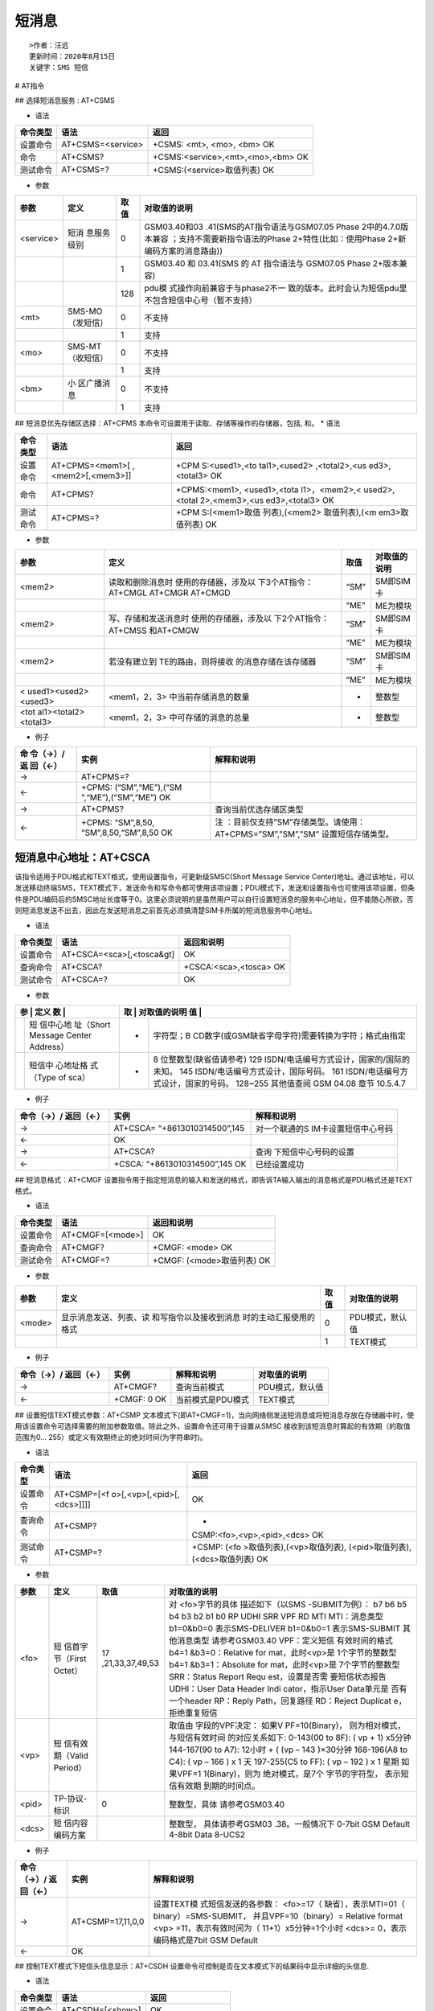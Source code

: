 短消息
======

::

   >作者：汪远
   更新时间：2020年8月15日
   关键字：SMS 短信

# AT指令

## 选择短消息服务 : AT+CSMS

-  语法

======== ================= =================================
命令类型 语法              返回
======== ================= =================================
设置命令 AT+CSMS=<service> +CSMS: <mt>, <mo>, <bm> OK
命令     AT+CSMS?          +CSMS:<service>,<mt>,<mo>,<bm> OK
测试命令 AT+CSMS=?         +CSMS:(<service>取值列表) OK
======== ================= =================================

-  参数

+------------+------------+------------+-------------------------------+
| 参数       | 定义       | 取值       | 对取值的说明                  |
+============+============+============+===============================+
| <service>  | 短消       | 0          | GSM03.40和03                  |
|            | 息服务级别 |            | .41(SMS的AT指令语法与GSM07.05 |
|            |            |            | Phase                         |
|            |            |            | 2中的4.7.0版本兼容            |
|            |            |            | ；支持不需要新指令语法的Phase |
|            |            |            | 2+特性(比如：使用Phase        |
|            |            |            | 2+新编码方案的消息路由))      |
+------------+------------+------------+-------------------------------+
|            |            | 1          | GSM03.40 和 03.41(SMS 的 AT   |
|            |            |            | 指令语法与 GSM07.05 Phase     |
|            |            |            | 2+版本兼容)                   |
+------------+------------+------------+-------------------------------+
|            |            | 128        | pdu模                         |
|            |            |            | 式操作向前兼容于与phase2不一  |
|            |            |            | 致的版本。此时会认为短信pdu里 |
|            |            |            | 不包含短信中心号（暂不支持）  |
+------------+------------+------------+-------------------------------+
| <mt>       | SMS-MO     | 0          | 不支持                        |
|            | （发短信） |            |                               |
+------------+------------+------------+-------------------------------+
|            |            | 1          | 支持                          |
+------------+------------+------------+-------------------------------+
| <mo>       | SMS-MT     | 0          | 不支持                        |
|            | （收短信） |            |                               |
+------------+------------+------------+-------------------------------+
|            |            | 1          | 支持                          |
+------------+------------+------------+-------------------------------+
| <bm>       | 小         | 0          | 不支持                        |
|            | 区广播消息 |            |                               |
+------------+------------+------------+-------------------------------+
|            |            | 1          | 支持                          |
+------------+------------+------------+-------------------------------+

## 短消息优先存储区选择：AT+CPMS
本命令可设置用于读取、存储等操作的存储器，包括, 和。 \* 语法

+-----------------------------------+-------------------+---------------+
| 命令类型                          | 语法              | 返回          |
+===================================+===================+===============+
| 设置命令                          | AT+CPMS=<mem1>[   | +CPM          |
|                                   | ,<mem2>[,<mem3>]] | S:<used1>,<to |
|                                   |                   | tal1>,<used2> |
|                                   |                   | ,<total2>,<us |
|                                   |                   | ed3>,<total3> |
|                                   |                   | OK            |
+-----------------------------------+-------------------+---------------+
| 命令                              | AT+CPMS?          | +CPMS:<mem1>, |
|                                   |                   | <used1>,<tota |
|                                   |                   | l1>，<mem2>,< |
|                                   |                   | used2>,<total |
|                                   |                   | 2>,<mem3>,<us |
|                                   |                   | ed3>,<total3> |
|                                   |                   | OK            |
+-----------------------------------+-------------------+---------------+
| 测试命令                          | AT+CPMS=?         | +CPM          |
|                                   |                   | S:(<mem1>取值 |
|                                   |                   | 列表),(<mem2> |
|                                   |                   | 取值列表),(<m |
|                                   |                   | em3>取值列表) |
|                                   |                   | OK            |
+-----------------------------------+-------------------+---------------+

-  参数

+----------------------+----------------------+------+--------------+
| 参数                 | 定义                 | 取值 | 对取值的说明 |
+======================+======================+======+==============+
| <mem2>               | 读取和删除消息时     | “SM” | SM即SIM 卡   |
|                      | 使用的存储器，涉及以 |      |              |
|                      | 下3个AT指令：AT+CMGL |      |              |
|                      | AT+CMGR AT+CMGD      |      |              |
+----------------------+----------------------+------+--------------+
|                      |                      | “ME” | ME为模块     |
+----------------------+----------------------+------+--------------+
| <mem2>               | 写、存储和发送消息时 | “SM” | SM即SIM 卡   |
|                      | 使用的存储器，涉及以 |      |              |
|                      | 下2个AT指令：AT+CMSS |      |              |
|                      | 和AT+CMGW            |      |              |
+----------------------+----------------------+------+--------------+
|                      |                      | “ME” | ME为模块     |
+----------------------+----------------------+------+--------------+
| <mem2>               | 若没有建立到         | “SM” | SM即SIM 卡   |
|                      | TE的路由，则将接收   |      |              |
|                      | 的消息存储在该存储器 |      |              |
+----------------------+----------------------+------+--------------+
|                      |                      | “ME” | ME为模块     |
+----------------------+----------------------+------+--------------+
| <                    | <mem1，2，3>         | -    | 整数型       |
| used1><used2><used3> | 中当前存储消息的数量 |      |              |
+----------------------+----------------------+------+--------------+
| <tot                 | <mem1，2，3>         | -    | 整数型       |
| al1><total2><total3> | 中可存储的消息的总量 |      |              |
+----------------------+----------------------+------+--------------+

-  例子

+----------+---------------------+-------------------------------------+
| 命       | 实例                | 解释和说明                          |
| 令（→）/ |                     |                                     |
| 返       |                     |                                     |
| 回（←）  |                     |                                     |
+==========+=====================+=====================================+
| →        | AT+CPMS=?           |                                     |
+----------+---------------------+-------------------------------------+
| ←        | +CPMS:              |                                     |
|          | (“SM”,“ME”),(“SM    |                                     |
|          | ”,“ME”),(“SM”,“ME”) |                                     |
|          | OK                  |                                     |
+----------+---------------------+-------------------------------------+
| →        | AT+CPMS?            | 查询当前优选存储区类型              |
+----------+---------------------+-------------------------------------+
| ←        | +CPMS:              | 注                                  |
|          | “SM”,8,50,          | ：目前仅支持”SM”存储类型。请使用：  |
|          | “SM”,8,50,“SM”,8,50 | AT+CPMS=”SM”,”SM”,”SM”              |
|          | OK                  | 设置短信存储类型。                  |
+----------+---------------------+-------------------------------------+

短消息中心地址：AT+CSCA
-----------------------

该指令适用于PDU格式和TEXT格式，使用设置指令，可更新级SMSC(Short Message
Service
Center)地址。通过该地址，可以发送移动终端SMS，TEXT模式下，发送命令和写命令都可使用该项设置；PDU模式下，发送和设置指令也可使用该项设置，但条件是PDU编码后的SMSC地址长度等于0。这里必须说明的是虽然用户可以自行设置短消息的服务中心地址，但不能随心所欲，否则短消息发送不出去，因此在发送短消息之前首先必须搞清楚SIM卡所属的短消息服务中心地址。

-  语法

======== ========================= ======================
命令类型 语法                      返回和说明
======== ========================= ======================
设置命令 AT+CSCA=<sca>[,<tosca&gt] OK
查询命令 AT+CSCA?                  +CSCA:<sca>,<tosca> OK
测试命令 AT+CSCA=?                 OK
======== ========================= ======================

-  参数

+---+-----------+---+-----------------------------------------------------+
| 参 | 定义     | 取 | 对取值的说明                                       |
| 数 |          | 值 |                                                    |
+===+===========+===+=====================================================+
|   | 短        | - | 字符型；B                                           |
|   | 信中心地  |   | CD数字(或GSM缺省字母字符)需要转换为字符；格式由指定 |
|   | 址（Short |   |                                                     |
|   | Message   |   |                                                     |
|   | Center    |   |                                                     |
|   | Address） |   |                                                     |
+---+-----------+---+-----------------------------------------------------+
|   | 短信中    | - | 8 位整数型(缺省值请参考) 129                        |
|   | 心地址格  |   | ISDN/电话编号方式设计，国家的/国际的未知。 145      |
|   | 式（Type  |   | ISDN/电话编号方式设计，国际号码。 161               |
|   | of sca）  |   | ISDN/电话编号方式设计，国家的号码。 128~255         |
|   |           |   | 其他值查阅 GSM 04.08 章节 10.5.4.7                  |
+---+-----------+---+-----------------------------------------------------+

-  例子

+----------------------+----------------------+----------------------+
| 命令（→）/ 返回（←） | 实例                 | 解释和说明           |
+======================+======================+======================+
| →                    | AT+CSCA=             | 对一个联通的S        |
|                      | “+8613010314500”,145 | IM卡设置短信中心号码 |
+----------------------+----------------------+----------------------+
| ←                    | OK                   |                      |
+----------------------+----------------------+----------------------+
| →                    | AT+CSCA?             | 查询                 |
|                      |                      | 下短信中心号码的设置 |
+----------------------+----------------------+----------------------+
| ←                    | +CSCA:               | 已经设置成功         |
|                      | “+8613010314500”,145 |                      |
|                      | OK                   |                      |
+----------------------+----------------------+----------------------+

## 短消息格式：AT+CMGF
设置指令用于指定短消息的输入和发送的格式，即告诉TA输入输出的消息格式是PDU格式还是TEXT格式。

-  语法

======== ================ ==========================
命令类型 语法             返回和说明
======== ================ ==========================
设置命令 AT+CMGF=[<mode>] OK
查询命令 AT+CMGF?         +CMGF: <mode> OK
测试命令 AT+CMGF=?        +CMGF: (<mode>取值列表) OK
======== ================ ==========================

-  参数

+--------+-------------------------+------+-----------------+
| 参数   | 定义                    | 取值 | 对取值的说明    |
+========+=========================+======+=================+
| <mode> | 显示消息发送、列表、读  | 0    | PDU模式，默认值 |
|        | 和写指令以及接收到消息  |      |                 |
|        | 时的主动汇报使用的格式  |      |                 |
+--------+-------------------------+------+-----------------+
|        |                         | 1    | TEXT模式        |
+--------+-------------------------+------+-----------------+

-  例子

==================== =========== ================= ===============
命令（→）/ 返回（←） 实例        解释和说明        对取值的说明
==================== =========== ================= ===============
→                    AT+CMGF?    查询当前模式      PDU模式，默认值
←                    +CMGF: 0 OK 当前模式是PDU模式 TEXT模式
==================== =========== ================= ===============

## 设置短信TEXT模式参数：AT+CSMP
文本模式下(即AT+CMGF=1)，当向网络侧发送短消息或将短消息存放在存储器中时，使用该设置命令可选择需要的附加参数取值。除此之外，设置命令还可用于设置从SMSC
接收到该短消息时算起的有效期（的取值范围为0…
255）或定义有效期终止的绝对时间(为字符串时)。

-  语法

+----------+----------------------------+----------------------------+
| 命令类型 | 语法                       | 返回                       |
+==========+============================+============================+
| 设置命令 | AT+CSMP=[<f                | OK                         |
|          | o>[,<vp>[,<pid>[,<dcs>]]]] |                            |
+----------+----------------------------+----------------------------+
| 查询命令 | AT+CSMP?                   | +                          |
|          |                            | CSMP:<fo>,<vp>,<pid>,<dcs> |
|          |                            | OK                         |
+----------+----------------------------+----------------------------+
| 测试命令 | AT+CSMP=?                  | +CSMP:                     |
|          |                            | (<fo                       |
|          |                            | >取值列表),(<vp>取值列表), |
|          |                            | (<pid>取值列表),           |
|          |                            | (<dcs>取值列表) OK         |
+----------+----------------------------+----------------------------+

-  参数

+-----------------+-----------------+-----------------+-----------------+
| 参数            | 定义            | 取值            | 对取值的说明    |
+=================+=================+=================+=================+
| <fo>            | 短              | 17              | 对              |
|                 | 信首字节（First | ,21,33,37,49,53 | <fo>字节的具体  |
|                 | Octet）         |                 | 描述如下（以SMS |
|                 |                 |                 | -SUBMIT为例）： |
|                 |                 |                 | b7 b6 b5 b4 b3  |
|                 |                 |                 | b2 b1 b0 RP     |
|                 |                 |                 | UDHI SRR VPF RD |
|                 |                 |                 | MTI             |
|                 |                 |                 | MTI：消息类型   |
|                 |                 |                 | b1=0&b0=0       |
|                 |                 |                 | 表示SMS-DELIVER |
|                 |                 |                 | b1=0&b0=1       |
|                 |                 |                 | 表示SMS-SUBMIT  |
|                 |                 |                 | 其他消息类型    |
|                 |                 |                 | 请参考GSM03.40  |
|                 |                 |                 | VPF：定义短信   |
|                 |                 |                 | 有效时间的格式  |
|                 |                 |                 | b4=1            |
|                 |                 |                 | &b3=0：Relative |
|                 |                 |                 | for             |
|                 |                 |                 | mat，此时<vp>是 |
|                 |                 |                 | 1个字节的整数型 |
|                 |                 |                 | b4=1            |
|                 |                 |                 | &b3=1：Absolute |
|                 |                 |                 | for             |
|                 |                 |                 | mat，此时<vp>是 |
|                 |                 |                 | 7个字节的整数型 |
|                 |                 |                 | SRR：Status     |
|                 |                 |                 | Report          |
|                 |                 |                 | Requ            |
|                 |                 |                 | est，设置是否需 |
|                 |                 |                 | 要短信状态报告  |
|                 |                 |                 | UDHI：User Data |
|                 |                 |                 | Header          |
|                 |                 |                 | Indi            |
|                 |                 |                 | cator，指示User |
|                 |                 |                 | Data单元是      |
|                 |                 |                 | 否有一个header  |
|                 |                 |                 | RP：Reply       |
|                 |                 |                 | Path，回复路径  |
|                 |                 |                 | RD：Reject      |
|                 |                 |                 | Duplicat        |
|                 |                 |                 | e，拒绝重复短信 |
+-----------------+-----------------+-----------------+-----------------+
| <vp>            | 短              |                 | 取值由          |
|                 | 信有效期（Valid |                 | 字段的VPF决定： |
|                 | Period）        |                 | 如果V           |
|                 |                 |                 | PF=10(Binary)， |
|                 |                 |                 | 则为相对模式，  |
|                 |                 |                 | 与短信有效时间  |
|                 |                 |                 | 的对应关系如下: |
|                 |                 |                 | 0-143(00 to     |
|                 |                 |                 | 8F): ( vp + 1)  |
|                 |                 |                 | x5分钟          |
|                 |                 |                 | 144-167(90 to   |
|                 |                 |                 | A7): 12小时 + ( |
|                 |                 |                 | (vp – 143       |
|                 |                 |                 | )×30分钟        |
|                 |                 |                 | 168-196(A8 to   |
|                 |                 |                 | C4): ( vp – 166 |
|                 |                 |                 | ) x 1 天        |
|                 |                 |                 | 197-255(C5 to   |
|                 |                 |                 | FF): ( vp – 192 |
|                 |                 |                 | ) x 1 星期      |
|                 |                 |                 | 如果VPF=1       |
|                 |                 |                 | 1(Binary)，则为 |
|                 |                 |                 | 绝对模式，是7个 |
|                 |                 |                 | 字节的字符型，  |
|                 |                 |                 | 表示短信有效期  |
|                 |                 |                 | 到期的时间点。  |
+-----------------+-----------------+-----------------+-----------------+
| <pid>           | TP-协议-标识    | 0               | 整数型，具体    |
|                 |                 |                 | 请参考GSM03.40  |
+-----------------+-----------------+-----------------+-----------------+
| <dcs>           | 短              |                 | 整数型，        |
|                 | 信内容编码方案  |                 | 具体请参考GSM03 |
|                 |                 |                 | .38。一般情况下 |
|                 |                 |                 | 0-7bit GSM      |
|                 |                 |                 | Default 4-8bit  |
|                 |                 |                 | Data 8-UCS2     |
+-----------------+-----------------+-----------------+-----------------+

-  例子

+-----------------------+-----------------------+-----------------------+
| 命令（→）/ 返回（←）  | 实例                  | 解释和说明            |
+=======================+=======================+=======================+
| →                     | AT+CSMP=17,11,0,0     | 设置TEXT模            |
|                       |                       | 式短信发送的各参数：  |
|                       |                       | <fo>=17（             |
|                       |                       | 缺省），表示MTI=01（  |
|                       |                       | binary）=SMS-SUBMIT， |
|                       |                       | 并且VPF=10（binary）= |
|                       |                       | Relative format       |
|                       |                       | <vp>                  |
|                       |                       | =11，表示有效时间为（ |
|                       |                       | 11+1）x5分钟=1个小时  |
|                       |                       | <dcs>=                |
|                       |                       | 0，表示编码格式是7bit |
|                       |                       | GSM Default           |
+-----------------------+-----------------------+-----------------------+
| ←                     | OK                    |                       |
+-----------------------+-----------------------+-----------------------+

## 控制TEXT模式下短信头信息显示：AT+CSDH
设置命令可控制是否在文本模式下的结果码中显示详细的头信息.

-  语法

======== ================ ===============
命令类型 语法             返回
======== ================ ===============
设置命令 AT+CSDH=[<show>] OK
查询命令 AT+CSDH?         +CSDH:<show> OK
测试命令 AT+CSDH=?        +CSDH:<show> OK
======== ================ ===============

-  参数

+-----------------+-----------------+-----------------+-----------------+
| 参数            | 定义            | 取值            | 对取值的说明    |
+=================+=================+=================+=================+
| <show>          | 是否显示头信息  | 0               | 对于SMS-DELIVER |
|                 |                 |                 | 和              |
|                 |                 |                 | SMS-SUBMIT      |
|                 |                 |                 | 短信，不在+CMT, |
|                 |                 |                 | +CMGL,          |
|                 |                 |                 | +C              |
|                 |                 |                 | MGR结果码中显示 |
|                 |                 |                 | +CSCA和+CSMP指  |
|                 |                 |                 | 令设置的参数(<  |
|                 |                 |                 | sca>、<tosca>、 |
|                 |                 |                 | <fo>、<vp>      |
|                 |                 |                 | 、<pid>、<dcs>) |
|                 |                 |                 | ，也不显示<leng |
|                 |                 |                 | th>、<toda>或<t |
|                 |                 |                 | ooa>；对于+CMGR |
|                 |                 |                 | 指令结果码中的  |
|                 |                 |                 | SM              |
|                 |                 |                 | S-COMMAND，不显 |
|                 |                 |                 | 示<pid>、<mn>、 |
|                 |                 |                 | <               |
|                 |                 |                 | da>、<toda>、<l |
|                 |                 |                 | ength>、<cdata> |
+-----------------+-----------------+-----------------+-----------------+
|                 |                 | 1               | 在结果码        |
|                 |                 |                 | 中显示这些取值  |
+-----------------+-----------------+-----------------+-----------------+

-  例子

+-----------------+-----------------+-----------------+-----------------+
| 命令（→）/      | 实例            | 解释和说明      | 对取值的说明    |
| 返回（←）       |                 |                 |                 |
+=================+=================+=================+=================+
| →               | AT+CSDH?        | 查询            | 对于SMS-DELIVER |
|                 |                 | 是否显示头信息  | 和              |
|                 |                 |                 | SMS-SUBMIT      |
|                 |                 |                 | 短信，不在+CMT, |
|                 |                 |                 | +CMGL,          |
|                 |                 |                 | +C              |
|                 |                 |                 | MGR结果码中显示 |
|                 |                 |                 | +CSCA和+CSMP指  |
|                 |                 |                 | 令设置的参数(<  |
|                 |                 |                 | sca>、<tosca>、 |
|                 |                 |                 | <fo>、<vp>      |
|                 |                 |                 | 、<pid>、<dcs>) |
|                 |                 |                 | ，也不显示<leng |
|                 |                 |                 | th>、<toda>或<t |
|                 |                 |                 | ooa>；对于+CMGR |
|                 |                 |                 | 指令结果码中的  |
|                 |                 |                 | SM              |
|                 |                 |                 | S-COMMAND，不显 |
|                 |                 |                 | 示<pid>、<mn>、 |
|                 |                 |                 | <               |
|                 |                 |                 | da>、<toda>、<l |
|                 |                 |                 | ength>、<cdata> |
+-----------------+-----------------+-----------------+-----------------+
| ←               | +CSDH: 0 OK     | 查询结果为：不  | 在结果码        |
|                 |                 | 显示相关头信息  | 中显示这些取值  |
+-----------------+-----------------+-----------------+-----------------+
| →               | AT+CMGR=8       | 查              |                 |
|                 |                 | 询位置为8的短信 |                 |
|                 |                 | ，内容为“good!” |                 |
+-----------------+-----------------+-----------------+-----------------+
| ←               | +CMGR: “REC     | 查询结果不显示< |                 |
|                 | R               | tooa>,<fo>,<pid |                 |
|                 | EAD”,“+86131*** | >,<dcs>,<sca>,< |                 |
|                 | ***56”,,“12/08/ | tosca>,<length> |                 |
|                 | 08,10:43:04+32” |                 |                 |
|                 | Good! OK        |                 |                 |
+-----------------+-----------------+-----------------+-----------------+
| →               | AT              | 设              |                 |
|                 | +CNMI=2,2,0,0,0 | 置短信自动内容  |                 |
|                 |                 | 直接上报给TE，  |                 |
|                 |                 | 不缓存（将+CNM  |                 |
|                 |                 | I的第二个参数<m |                 |
|                 |                 | t>设置为2即可） |                 |
+-----------------+-----------------+-----------------+-----------------+
| ←               | OK              |                 |                 |
+-----------------+-----------------+-----------------+-----------------+
| ←（URC）        | +CMT:           | 发送一个        |                 |
|                 | “+86131***      | 内容为Report的  |                 |
|                 | ***56”,,“12/08/ | 短信给模块，上  |                 |
|                 | 08,11:09:23+32” | 报内容不显示<f  |                 |
|                 | Report          | o>、<vp>、<pid> |                 |
|                 |                 | 和<dcs>、       |                 |
|                 |                 | <sca>、<tosca>  |                 |
+-----------------+-----------------+-----------------+-----------------+
| →               | AT+CSDH=1       | 设置<show>=     |                 |
|                 |                 | 1，即显示头信息 |                 |
+-----------------+-----------------+-----------------+-----------------+
| ←               | OK              |                 |                 |
+-----------------+-----------------+-----------------+-----------------+
| →               | AT+CMGR=8       | 仍旧            |                 |
|                 |                 | 查询位置8的短信 |                 |
+-----------------+-----------------+-----------------+-----------------+
| ←               | +CMGR: “REC     | 查询结果显示<   |                 |
|                 | UNREAD”         | tooa>,<fo>,<pid |                 |
|                 | ,“+86131******5 | >,<dcs>,<sca>,< |                 |
|                 | 6”,,“12/08/08,1 | tosca>,<length> |                 |
|                 | 0:43:04+32”,145 |                 |                 |
|                 | ,17,0,0,“+86138 |                 |                 |
|                 | 00210500”,145,5 |                 |                 |
|                 | Good! OK        |                 |                 |
+-----------------+-----------------+-----------------+-----------------+
| ←（URC）        | +CMT:           | 发送一          |                 |
|                 | “+86131******5  | 个内容为weathe  |                 |
|                 | 6”,,“12/08/08,1 | r的短信给模块， |                 |
|                 | 1:05:45+32”,145 | 上报内容显示<f  |                 |
|                 | ,17,0,0,“+86138 | o>、<vp>、<pid> |                 |
|                 | 00210500”,145,7 | 和<dcs>、       |                 |
|                 | weather         | <sca>、<tosca>  |                 |
+-----------------+-----------------+-----------------+-----------------+

## 新消息指示：AT+CNMI
该指令用于PDU格式和TEXT格式，当TE处于在用状态时(如：DTR信号处于“ON”状态)，使用设置指令，可设置新消息如何从网络侧发送到TE。若
TE 处于待用状态（如：DTR信号处于“OFF”状态），消息接收流程应该按照GSM
03.38 的规定。

-  语法

+-----------------------+-----------------------+-----------------------+
| 命令类型              | 语法                  | 返回和说明            |
+=======================+=======================+=======================+
| 设置命令              | AT+                   | OK                    |
|                       | CNMI=[<mode>[,<mt>[,< |                       |
|                       | bm>[,<ds>[,<bfr>]]]]] |                       |
+-----------------------+-----------------------+-----------------------+
| 查询命令              | AT+CNMI?              | +CNMI:<mode>          |
|                       |                       | ,<mt>,<bm>,<ds>,<bfr> |
|                       |                       | OK                    |
+-----------------------+-----------------------+-----------------------+
| 测试命令              | AT+CNMI=?             | +CNMI:                |
|                       |                       | (<mode>取值列表),(    |
|                       |                       | <mt>取值列表),(<bm>取 |
|                       |                       | 值列表),(<ds>取值     |
|                       |                       | 列表),(<bfr>取值列表) |
|                       |                       | OK                    |
+-----------------------+-----------------------+-----------------------+

-  参数

+-----------------+-----------------+-----------------+-----------------+
| 参数            | 定义            | 取值            | 对取值的说明    |
+=================+=================+=================+=================+
| <mode>          | TA给T           | 0               | 缓冲TA中的非    |
|                 | E传送短信的模式 |                 | 请求结果码；若  |
|                 |                 |                 | TA结果码缓冲器  |
|                 |                 |                 | 已满，结果码指  |
|                 |                 |                 | 示可以缓冲存储  |
|                 |                 |                 | 在其他存储空间  |
|                 |                 |                 | 或者把最旧的非  |
|                 |                 |                 | 请求结果码指示  |
|                 |                 |                 | 丢弃，替换为新  |
|                 |                 |                 | 接收到的指示。  |
+-----------------+-----------------+-----------------+-----------------+
|                 |                 | 1               | 当TA-TE间的链   |
|                 |                 |                 | 路被占用(比如： |
|                 |                 |                 | 在线数据模式下  |
|                 |                 |                 | )，丢弃结果码指 |
|                 |                 |                 | 示，并拒绝新接  |
|                 |                 |                 | 收消息的非请求  |
|                 |                 |                 | 结果码。否则，  |
|                 |                 |                 | 直接转发给TE。  |
+-----------------+-----------------+-----------------+-----------------+
|                 |                 | 2               | 当TA-TE间的     |
|                 |                 |                 | 链路被占用(比如 |
|                 |                 |                 | ：在线数据模式  |
|                 |                 |                 | 下)，缓冲TA中的 |
|                 |                 |                 | 非请求结果码；  |
|                 |                 |                 | 当链路释放后，  |
|                 |                 |                 | 把所有结果码发  |
|                 |                 |                 | 送给TE。否则，  |
|                 |                 |                 | 直接转发给TE。  |
+-----------------+-----------------+-----------------+-----------------+
|                 |                 | 3               | 在TA            |
|                 |                 |                 | 处于数据        |
|                 |                 |                 | 模式的情况下，  |
|                 |                 |                 | 使用特定的TA-TE |
|                 |                 |                 | 连接技          |
|                 |                 |                 | 术将结果码和数  |
|                 |                 |                 | 据同时传给TE。  |
+-----------------+-----------------+-----------------+-----------------+
| <mt>            | 新              | 0               | 没有SMS-DELIVE  |
|                 | 短信上报的方式  |                 | R的指示发送给TE |
+-----------------+-----------------+-----------------+-----------------+
|                 |                 | 1               | 若SMS-DELIV     |
|                 |                 |                 | ER存储在ME/TA， |
|                 |                 |                 | 存储位置靠非请  |
|                 |                 |                 | 求结果码+CMTI:  |
|                 |                 |                 | <mem>,<index>   |
|                 |                 |                 | 来提示给TE。    |
+-----------------+-----------------+-----------------+-----------------+
|                 |                 | 2               | SMS-DELI        |
|                 |                 |                 | VER消息(类别2的 |
|                 |                 |                 | 消息和位于消息  |
|                 |                 |                 | 等待指示组中的  |
|                 |                 |                 | 消息(存储消息)  |
|                 |                 |                 | )直接发送到TE。 |
|                 |                 |                 | 使用如下指令的  |
|                 |                 |                 | 非请求结果码：  |
|                 |                 |                 | +CMT：[         |
|                 |                 |                 | <alpha>],<lengt |
|                 |                 |                 | h><CR><LF><pdu> |
|                 |                 |                 | (启用PDU模式)或 |
|                 |                 |                 | 者+CMT：<oa>,[  |
|                 |                 |                 | <alpha>],<scts> |
|                 |                 |                 | ,<tooa>[,       |
|                 |                 |                 | <fo>,<pid>,<dcs |
|                 |                 |                 | >,<sca>,<tosca> |
|                 |                 |                 | ,<length>]<CR>< |
|                 |                 |                 | LF><data>(启用T |
|                 |                 |                 | EXT模式。斜体部 |
|                 |                 |                 | 分是否显示由+CS |
|                 |                 |                 | DH设置命令决定) |
|                 |                 |                 | 说明            |
|                 |                 |                 | ：若AT指令接口  |
|                 |                 |                 | 作为唯一的显示  |
|                 |                 |                 | 设备，ME必须支  |
|                 |                 |                 | 持类别0消息和位 |
|                 |                 |                 | 于消息等待指示  |
|                 |                 |                 | 组中的消息的存  |
|                 |                 |                 | 储(丢弃消息)。  |
+-----------------+-----------------+-----------------+-----------------+
|                 |                 | 3               | 通过使用<       |
|                 |                 |                 | mt>=2定义的非请 |
|                 |                 |                 | 求结果码，类别3 |
|                 |                 |                 | 的SMS-DELIVER消 |
|                 |                 |                 | 息直可接发送到  |
|                 |                 |                 | TE。其他数据编  |
|                 |                 |                 | 码方案下的消息  |
|                 |                 |                 | 显示结果均遵循  |
|                 |                 |                 | <mt>=1的定义。  |
+-----------------+-----------------+-----------------+-----------------+
| <bm>            | 小区广播短      | 0               | 无 CBM          |
|                 | 消息的上报方式  |                 | 指示发送到 TE   |
+-----------------+-----------------+-----------------+-----------------+
|                 |                 | 2               | 收到的          |
|                 |                 |                 | CBM使用如下格式 |
|                 |                 |                 | 直接发送到TE：  |
|                 |                 |                 | +CBM：          |
|                 |                 |                 | <length><CR><L  |
|                 |                 |                 | F><pdu>(启用PDU |
|                 |                 |                 | 模式)或者       |
|                 |                 |                 | +CBM：          |
|                 |                 |                 | <sn>,<mid>,<dc  |
|                 |                 |                 | s>,<page>,<page |
|                 |                 |                 | s><CR><LF><data |
|                 |                 |                 | >(启用TEXT模式) |
+-----------------+-----------------+-----------------+-----------------+
| <ds>            | 短信状          | 0               | 无SMS-STATUS-RE |
|                 | 态报告上报方式  |                 | PORTS发送到TE。 |
+-----------------+-----------------+-----------------+-----------------+

\| \| \| 1 \| SMS-STATUS-REPORT消息使用如下格式直接发送到TE：
+CDS：<length><CR><LF><pdu>(启用PDU模式)或者
+CDS：<fo>,<mr>,[<ra>],[<tora>],<scts>,

.. raw:: html

   <dt>

,<st>(启用TEXT模式) 注：

.. raw:: html

   <dt>

,<st>请参考+CMGR \| \| <bfr> \| \| 0 \|
当<mode>为1～3时，这条指令所定义的TA缓存中的结果码被发送到TE(在发送之前，OK应该被接收到)
\| \| \| \| 1 \|
当<mode>为1～3时，将清除该指令中定义的TA对非请求结果码的缓冲 \|

-  例子

+-----------------------+-----------------------+-----------------------+
| 命令（→）/返回（←）   | 实例                  | 解释和说明            |
+=======================+=======================+=======================+
| →                     | AT+CNMI=?             | 查询参数范围          |
+-----------------------+-----------------------+-----------------------+
| ←                     | +CNMI:                | 1802模块查询结果      |
|                       | (0-3),(0              |                       |
|                       | -3),(0-3),(0-1),(0-1) |                       |
|                       | OK                    |                       |
+-----------------------+-----------------------+-----------------------+
| →                     | AT+CNMI=2,1           | 查询当前各参数设置    |
+-----------------------+-----------------------+-----------------------+
| ←                     | +CNMI: 2,1,0,0,0 OK   |                       |
+-----------------------+-----------------------+-----------------------+
| ←（URC）              | +CMTI: “SM”,1         | 此时收到一个短        |
|                       |                       | 信，缓存在中，只用+C  |
|                       |                       | MTI上报新短信位置索引 |
+-----------------------+-----------------------+-----------------------+
| →                     | AT+CNMI=2,2           | 设置=2，即新          |
|                       | 或AT+CNMI=2,2,0,0,0   | 短信不缓存，直接上报  |
+-----------------------+-----------------------+-----------------------+
| ←                     | OK                    |                       |
+-----------------------+-----------------------+-----------------------+
| →                     | AT+CSMS=1             | 必须把                |
|                       |                       | +CSMS的第一个参数设置 |
|                       |                       | 为1，才支持+CNMA命令  |
+-----------------------+-----------------------+-----------------------+
| ←                     | OK                    |                       |
+-----------------------+-----------------------+-----------------------+
| →                     | AT+CMGF?              | 查询当前短信模式      |
+-----------------------+-----------------------+-----------------------+
| ←                     | +CMGF: 0 OK           | 是PDU模式             |
+-----------------------+-----------------------+-----------------------+
| ←（URC）              | +CMT: ,24             | 此时收到一个PD        |
|                       | 089168310             | U短信，具体分析如下： |
|                       | 8200105F0040D91683129 | +CMT: ,24             |
|                       | 634152F60             | 24-PUD长度，短        |
|                       | 0002180804184422304F7 | 信中心号码不算在PDU内 |
|                       | 349B0D                | 08- Length of         |
|                       |                       | SCA，短信             |
|                       |                       | 中心地址长度（按字节  |
|                       |                       | 数计算，包括91在内）  |
|                       |                       | 91-                   |
|                       |                       | 短信中心地址的TON/NPI |
|                       |                       | 683108200105F0-       |
|                       |                       | 短信中心地            |
|                       |                       | 址，需要两两反转，反  |
|                       |                       | 转后是8613800210500。 |
|                       |                       | 04- First             |
|                       |                       | Octet，PDU的首字节    |
|                       |                       | 0D-源                 |
|                       |                       | 地址长度（号码长度）  |
|                       |                       | 91683129634152F6-     |
|                       |                       | 源                    |
|                       |                       | 地址。需要两两反转，  |
|                       |                       | 反转后是8613923614256 |
|                       |                       | 00-PID（Protocol      |
|                       |                       | Identifier）          |
|                       |                       | 00-DCS（Data Coding   |
|                       |                       | Scheme），0表示7BIT   |
|                       |                       | GSM DEFAULT           |
|                       |                       | 21808041844223-       |
|                       |                       | SCTS（SM Center Time  |
|                       |                       | Stamp），短           |
|                       |                       | 信中心时间戳，表示SC  |
|                       |                       | 收到短信的时间为:12年 |
|                       |                       | 8月8日14:48:24,+8GMT  |
|                       |                       | 04- 用户数据的长度    |
|                       |                       | F7349B0D- 7BIT GSM    |
|                       |                       | DEFAULT编码的will     |
+-----------------------+-----------------------+-----------------------+
| →                     | AT+CNMA               | 此时需要+CNMA确认     |
+-----------------------+-----------------------+-----------------------+
| ←                     | OK                    |                       |
+-----------------------+-----------------------+-----------------------+
| →                     | AT+CMGF=1             | 设置为TEXT模式        |
+-----------------------+-----------------------+-----------------------+
| ←                     | OK                    |                       |
+-----------------------+-----------------------+-----------------------+
| ←（URC）              | +CMT:                 | 收到一                |
|                       | “+86131*****          | 个新短信，是TEXT模式  |
|                       | *56”,,“12/08/08,11:05 |                       |
|                       | :45+32”,145           |                       |
|                       | ,17,0,0,“+86138002105 |                       |
|                       | 00”,145,7 Will-go     |                       |
+-----------------------+-----------------------+-----------------------+
| →                     | AT+CNMA               | 此时需要+CNMA确认     |
+-----------------------+-----------------------+-----------------------+
| ←                     | OK                    |                       |
+-----------------------+-----------------------+-----------------------+

| ## 新短消息确认：AT+CNMA
  使用执行命令，可确认是否正确接收新消息(SMS-DELIVER
  或SMS-STATUS-REPORT)，该新消息是由 MT 直接发送到 TE 而不缓存。
| 在同时满足2个条件的情况下，需要通过AT+CNMA给出短信确认: →通过
  AT+CSMS=1，将设为1； →通过AT+CNMI命令将设为2或者将设置为1；
| 在满足上述2个条件后，TE如果在收到短信后没有通过AT+CNMA给MT确认，CNMI的参数和会被重置为0，MT也不再给TE发短信。

-  语法

+-----------------------+-----------------------+-----------------------+
| 命令类型              | 语法                  | 返回和说明            |
+=======================+=======================+=======================+
| 执行命令              | TE                    | OK                    |
|                       | XT模式（AT+CMGF=1）： |                       |
|                       | AT+CNMA               |                       |
+-----------------------+-----------------------+-----------------------+
|                       | P                     | OK                    |
|                       | DU模式（AT+CMGF=0）： |                       |
|                       | AT+CNMA[=<n           |                       |
|                       | >[,<length>[<CR>PDUis |                       |
|                       | given<ctrl-Z/ESC>]]]  |                       |
+-----------------------+-----------------------+-----------------------+
| 测试命令              | AT+CNMA=?             | OK                    |
+-----------------------+-----------------------+-----------------------+

+-----------------+-----------------+-----------------+-----------------+
| 参数            | 定义            | 取值            | 对取值的说明    |
+=================+=================+=================+=================+
| <n>             | PDU模式下       | 0               | 该指令          |
|                 | 确认短信的方式  |                 | 与文本模式定义  |
|                 |                 |                 | 的指令执行类似  |
+-----------------+-----------------+-----------------+-----------------+
|                 |                 | 1               | 发送            |
|                 |                 |                 | RP              |
|                 |                 |                 | -ACK(或正确接收 |
|                 |                 |                 | 到的缓冲结果码) |
+-----------------+-----------------+-----------------+-----------------+
|                 |                 | 2               | 发送            |
|                 |                 |                 | RP-ERROR(若 PDU |
|                 |                 |                 | 未给定，ME/TA   |
|                 |                 |                 | 将发送 GSM      |
|                 |                 |                 | 03.40 TP-FCS    |
|                 |                 |                 | 取值设定为      |
|                 |                 |                 | “FF”的          |
|                 |                 |                 | SMS             |
|                 |                 |                 | -DELIVER-REPORT |
|                 |                 |                 | 消息(非         |
|                 |                 |                 | 请求错误原因))  |
+-----------------+-----------------+-----------------+-----------------+

## 发送短信：AT+CMGS 使用设置指令，可将
SMS(SMS-SUBMIT)从TE发送到网络侧。发送成功后，消息参考值将返回给TE。 \*
语法

+-----------------------+-----------------------+-----------------------+
| 命令类型              | 语法                  | 返回和说明            |
+=======================+=======================+=======================+
| 设置命令              | 文本模式              | 发送成功则返回：      |
|                       | （AT+CMGF=1）情况下： | +CMGS:<mr> OK         |
|                       | AT+CMGS=              | 说明：<CT             |
|                       | <da>[,<toda>]<CR>text | RL-Z>即0x1A是发送，<E |
|                       | to send<CTRL-Z/ESC>   | SC>即0x1B是终止发送。 |
+-----------------------+-----------------------+-----------------------+
|                       |                       | 发送失败则返回： +CMS |
|                       |                       | ERROR:<err>           |
+-----------------------+-----------------------+-----------------------+
|                       | PDU模式               | 发送成功，返回：      |
|                       | （AT+CMGF=0）情况下： | +CMGS:<mr> OK         |
|                       | AT                    |                       |
|                       | +CMGS=<length><CR>PDU |                       |
|                       | to send<CTRL-Z/ESC>   |                       |
+-----------------------+-----------------------+-----------------------+
|                       |                       | 发送失败则返回： +CMS |
|                       |                       | ERROR: <err>          |
+-----------------------+-----------------------+-----------------------+
| 测试命令              | AT+CMGS=?             | OK                    |
+-----------------------+-----------------------+-----------------------+

-  参数

+-----------------+-----------------+-----------------+-----------------+
| 参数            | 定义            | 取值            | 对取值的说明    |
+=================+=================+=================+=================+
| <da>            | 目的地          | -               | GSM 03.40       |
|                 | 址（Destination |                 | TP-Dest         |
|                 | Address）       |                 | ination-Address |
|                 |                 |                 | 中              |
|                 |                 |                 | “地址－取值”字  |
|                 |                 |                 | 段，字符型；将  |
|                 |                 |                 | BCD 数值(或缺省 |
|                 |                 |                 | GSM             |
|                 |                 |                 | 字母格式的字符) |
|                 |                 |                 | 转              |
|                 |                 |                 | 换为当前选择的  |
|                 |                 |                 | TE              |
|                 |                 |                 | 字符集          |
|                 |                 |                 | 中的字符(请参考 |
|                 |                 |                 | TS 07.07        |
|                 |                 |                 | 中的+CSCS       |
|                 |                 |                 | 指令)；地址类   |
|                 |                 |                 | 型由<toda>定义  |
+-----------------+-----------------+-----------------+-----------------+
| <toda>          | 目的            | -               | 整数型的 GSM    |
|                 | 地址类型（Type  |                 | 04.11           |
|                 | of <da>）       |                 | TP-Dest         |
|                 |                 |                 | ination-Address |
|                 |                 |                 | 中的 8          |
|                 |                 |                 | 位“类型－地     |
|                 |                 |                 | 址”字段(当<da>  |
|                 |                 |                 | 的首字符为+(IRA |
|                 |                 |                 | 43)时，         |
|                 |                 |                 | 缺省值为        |
|                 |                 |                 | 14              |
|                 |                 |                 | 5；否则缺省值为 |
|                 |                 |                 | 129)            |
+-----------------+-----------------+-----------------+-----------------+
| <length>        | PDU短信长度     | -               | 整              |
|                 |                 |                 | 数型。该长度不  |
|                 |                 |                 | 将短信中心号码  |
|                 |                 |                 | 的长度计算在内  |
+-----------------+-----------------+-----------------+-----------------+
| <mr>            | 消息参考（Mes   | 0~255           | 整数型的 GSM    |
|                 | sageReference） |                 | 03.40           |
|                 |                 |                 | TP-Me           |
|                 |                 |                 | ssage-Reference |
+-----------------+-----------------+-----------------+-----------------+

-  例子

+-----------------------+-----------------------+-----------------------+
| 命令（→）/ 返回（←）  | 实例                  | 解释和说明            |
+=======================+=======================+=======================+
| 发                    |                       |                       |
| 送TEXT模式英文短信：  |                       |                       |
+-----------------------+-----------------------+-----------------------+
| →                     | AT+CMGF=1             | 设置为TEXT模式        |
+-----------------------+-----------------------+-----------------------+
| ←                     | OK                    |                       |
+-----------------------+-----------------------+-----------------------+
| →                     | AT+CSMP?              | 查询当                |
|                       |                       | 前的TEXT模式短信参数  |
+-----------------------+-----------------------+-----------------------+
| ←                     | +CSMP: 17,11,0,0 OK   | 当前的<dcs>=0 （GSM） |
+-----------------------+-----------------------+-----------------------+
|                       | AT+CSCS?              |                       |
+-----------------------+-----------------------+-----------------------+
|                       | +CSCS: “IRA” OK       |                       |
+-----------------------+-----------------------+-----------------------+
| →                     | AT+CMGS=”139****6785” | 发                    |
|                       | >HI!                  | 英文短信给测试手机。< |
|                       |                       | ctrl-Z>是十六进制的1A |
|                       |                       | 注：139****678        |
|                       |                       | 5是发送目的号码，请按 |
|                       |                       | 照实际填写，不要照抄  |
+-----------------------+-----------------------+-----------------------+
| ←                     | +CMGS: 108 OK         | 发送成功，<mr>=108    |
+-----------------------+-----------------------+-----------------------+
| 发                    |                       |                       |
| 送TEXT模式中文短信：  |                       |                       |
+-----------------------+-----------------------+-----------------------+
| →                     | AT+CMGF=1             |                       |
+-----------------------+-----------------------+-----------------------+
| ←                     | OK                    |                       |
+-----------------------+-----------------------+-----------------------+
| →                     | AT+CSMP?              |                       |
+-----------------------+-----------------------+-----------------------+
| ←                     | +CSMP: 17,167,0,0 OK  |                       |
+-----------------------+-----------------------+-----------------------+
| →                     | AT+CSMP=17,167,0,8    | 修改最后一个参数=8    |
+-----------------------+-----------------------+-----------------------+
| ←                     | OK                    |                       |
+-----------------------+-----------------------+-----------------------+
| →                     | AT+CMGS=”139****6785” | 注：139****678        |
|                       | >611F8C22             | 5是发送目的号码，请按 |
|                       |                       | 照实际填写，不要照抄  |
|                       |                       | 611                   |
|                       |                       | F8C22，是16进制格式。 |
|                       |                       | 即：0x610x1F0x8C0x22  |
|                       |                       | 是十六进制的1A        |
+-----------------------+-----------------------+-----------------------+
| ←                     | +CMGS: 73 OK          | 发送成功              |
+-----------------------+-----------------------+-----------------------+
| 发                    |                       |                       |
| 送PDU格式的中文短信： |                       |                       |
+-----------------------+-----------------------+-----------------------+
| →                     | AT+CMGF=0             | 设置成PDU模式         |
+-----------------------+-----------------------+-----------------------+
| ←                     | OK                    |                       |
+-----------------------+-----------------------+-----------------------+
| →                     | AT+CMGS=19            | 19                    |
|                       | >0011100D91683161450  | -是PDU字符串的长度(短 |
|                       | 179F900080004611F8C22 | 信中心单元不包括在内) |
|                       | [CTRL+Z]              | 00-表示短信中心的长度 |
|                       |                       | 为0，即PUD字符串中将  |
|                       |                       | SCA删去，发送短信的时 |
|                       |                       | 候直接从SIM卡中取SCA  |
|                       |                       | 。该00不计入PDU长度中 |
|                       |                       | 11- PDU短信首字节 10- |
|                       |                       | TP-MR，benchmark 0D-  |
|                       |                       | 目标地址（DA）长度    |
|                       |                       | 91683161450179F9-     |
|                       |                       | 目                    |
|                       |                       | 标地址（收信方号码）  |
|                       |                       | 00-Protocol           |
|                       |                       | Identifier (PID) 08-  |
|                       |                       | Data coding scheme    |
|                       |                       | (DCS)，8表示UCS2      |
|                       |                       | 00-Valid Period (VP)  |
|                       |                       | 04- User Data的长度   |
|                       |                       | 611F8C22- User        |
|                       |                       | Data，发送的短信内容  |
|                       |                       | （本例为中文“感谢”）  |
+-----------------------+-----------------------+-----------------------+
| ←                     | +CMGS: 110 OK         | 发送成功              |
+-----------------------+-----------------------+-----------------------+

## 把消息写入存储器：AT+CMGW 使用设置指令，可将SMS(SMS-DELIVER 或
SMS-SUBMIT)从TE发送到存储器<mem2>，并返回已存储消息的存储位置参数。除非指定其他参数，否则，该消息的状态将被设置为“存储未发送”。

-  语法

+-----------------------+-----------------------+-----------------------+
| 命令（→）/ 返回（←）  | 实例                  | 解释和说明            |
+=======================+=======================+=======================+
| 命令类型              | 语法                  | 返回和说明            |
+-----------------------+-----------------------+-----------------------+
| 设置命令              | TEXT                  | 成功，返回： +CMGW:   |
|                       | 模式下（AT+CMGF=1）： | <index> OK            |
|                       | AT+CMGW               |                       |
|                       | [=<oa/da>[,<tooa/toda |                       |
|                       | >[,<<stat>]]]<CR>text |                       |
|                       | is                    |                       |
|                       | entered<ctrl-Z/ESC>   |                       |
+-----------------------+-----------------------+-----------------------+
|                       |                       | 失败则返回： +CMS     |
|                       |                       | ERROR: <err>          |
+-----------------------+-----------------------+-----------------------+
|                       | PDU                   | 成功，返回： +CMGW:   |
|                       | 模式下（AT+CMGF=0）： | <index> OK            |
|                       | AT+CMGW=              |                       |
|                       | <length>[,<stat>]<CR> |                       |
|                       | PDU is                |                       |
|                       | given<ctrl-Z/ESC>     |                       |
+-----------------------+-----------------------+-----------------------+
|                       |                       | 失败则返回： +CMS     |
|                       |                       | ERROR: <err>          |
+-----------------------+-----------------------+-----------------------+
| 测试命令              | AT+CMGW=?             | 返回： OK             |
+-----------------------+-----------------------+-----------------------+

-  参数

+-----------------+-----------------+-----------------+-----------------+
| 参数            | 定义            | 取值            | 对取值的说明    |
+=================+=================+=================+=================+
| <da>            | 目的地          | -               | GSM 03.40       |
|                 | 址（Destination |                 | TP-Dest         |
|                 | Address）       |                 | ination-Address |
|                 |                 |                 | 中              |
|                 |                 |                 | “地址－取值”字  |
|                 |                 |                 | 段，字符型；将  |
|                 |                 |                 | BCD 数值(或缺省 |
|                 |                 |                 | GSM             |
|                 |                 |                 | 字母格式的字符) |
|                 |                 |                 | 转              |
|                 |                 |                 | 换为当前选择的  |
|                 |                 |                 | TE              |
|                 |                 |                 | 字符集          |
|                 |                 |                 | 中的字符(请参考 |
|                 |                 |                 | TS 07.07        |
|                 |                 |                 | 中的+CSCS       |
|                 |                 |                 | 指令)；地址类   |
|                 |                 |                 | 型由<toda>定义  |
+-----------------+-----------------+-----------------+-----------------+
| <toda>          | 目的            | -               | 整数型的 GSM    |
|                 | 地址类型（Type  |                 | 04.11           |
|                 | of <da>）       |                 | TP-Dest         |
|                 |                 |                 | ination-Address |
|                 |                 |                 | 中的 8          |
|                 |                 |                 | 位“类型－地     |
|                 |                 |                 | 址”字段(当<da>  |
|                 |                 |                 | 的首字符为+(IRA |
|                 |                 |                 | 43)时，         |
|                 |                 |                 | 缺省值为        |
|                 |                 |                 | 14              |
|                 |                 |                 | 5；否则缺省值为 |
|                 |                 |                 | 129)            |
+-----------------+-----------------+-----------------+-----------------+
| <oa>            | 源地址（Origi   | -               | GSM 03.40       |
|                 | natingAddress） |                 | TP-Orig         |
|                 |                 |                 | inating-Address |
|                 |                 |                 | 中              |
|                 |                 |                 | “地址－取值”字  |
|                 |                 |                 | 段，字符型；将  |
|                 |                 |                 | BCD 数值(或缺省 |
|                 |                 |                 | GSM             |
|                 |                 |                 | 字母格式的字符) |
|                 |                 |                 | 转              |
|                 |                 |                 | 换为当前选择的  |
|                 |                 |                 | TE              |
|                 |                 |                 | 字符集          |
|                 |                 |                 | 中的字符(请参考 |
|                 |                 |                 | TS 07.07        |
|                 |                 |                 | 中的+CSCS       |
|                 |                 |                 | 指令)；地址类   |
|                 |                 |                 | 型由<tooa>定义  |
+-----------------+-----------------+-----------------+-----------------+
| <tooa>          | 源              | -               | 整数型的 GSM    |
|                 | 地址类型（Type  |                 | 04.11           |
|                 | of <oa>）       |                 | TP-Orig         |
|                 |                 |                 | inating-Address |
|                 |                 |                 | 中的 8          |
|                 |                 |                 | 位“类型－地     |
|                 |                 |                 | 址”字段(当<oa>  |
|                 |                 |                 | 的首字符为+(IRA |
|                 |                 |                 | 43)时，         |
|                 |                 |                 | 缺省值为        |
|                 |                 |                 | 14              |
|                 |                 |                 | 5；否则缺省值为 |
|                 |                 |                 | 129)            |
+-----------------+-----------------+-----------------+-----------------+
| <length>        | PDU短信长度     | -               | 整              |
|                 |                 |                 | 数型。该长度不  |
|                 |                 |                 | 将短信中心号码  |
|                 |                 |                 | 的长度计算在内  |
+-----------------+-----------------+-----------------+-----------------+
| <stat>          | 短信状态        | REC NREAD       | 已接收的未      |
|                 |                 |                 | 读消息(TEXT模式 |
|                 |                 |                 | 下，即+CMGF=1)  |
+-----------------+-----------------+-----------------+-----------------+
|                 |                 | REC READ        | 已接收的已      |
|                 |                 |                 | 读消息(TEXT模式 |
|                 |                 |                 | 下，即+CMGF=1)  |
+-----------------+-----------------+-----------------+-----------------+
|                 |                 | STO UNSENT      | 存储未发        |
|                 |                 |                 | 送消息(TEXT模式 |
|                 |                 |                 | 下，即+CMGF=1)  |
+-----------------+-----------------+-----------------+-----------------+
|                 |                 | STO SENT        | 存储已发        |
|                 |                 |                 | 送消息(TEXT模式 |
|                 |                 |                 | 下，即+CMGF=1)  |
+-----------------+-----------------+-----------------+-----------------+
|                 |                 | 0               | 已接收的未      |
|                 |                 |                 | 读消息(PDU模式  |
|                 |                 |                 | 下，即+CMGF=0)  |
+-----------------+-----------------+-----------------+-----------------+
|                 |                 | 1               | 已接收的已      |
|                 |                 |                 | 读消息(PDU模式  |
|                 |                 |                 | 下，即+CMGF=0)  |
+-----------------+-----------------+-----------------+-----------------+
|                 |                 | 2               | 存储未发        |
|                 |                 |                 | 送消息(PDU模式  |
|                 |                 |                 | 下，即+CMGF=0)  |
+-----------------+-----------------+-----------------+-----------------+
|                 |                 | 3               | 存储已发        |
|                 |                 |                 | 送消息(PDU模式  |
|                 |                 |                 | 下，即+CMGF=0)  |
+-----------------+-----------------+-----------------+-----------------+

-  例子

+-----------------------+-----------------------+-----------------------+
| 命令（→）/返回（←）   | 实例                  | 解释和说明            |
+=======================+=======================+=======================+
| 存储                  |                       |                       |
| 一个TEXT短信(英文)：  |                       |                       |
+-----------------------+-----------------------+-----------------------+
| →                     | AT+CMGF=1             | 设置为TEXT模式        |
+-----------------------+-----------------------+-----------------------+
| ←                     | OK                    |                       |
+-----------------------+-----------------------+-----------------------+
| →                     | AT+CSCS=”GSM”         | 或AT+CSCS=”IRA”       |
+-----------------------+-----------------------+-----------------------+
| ←                     | OK                    |                       |
+-----------------------+-----------------------+-----------------------+
| →                     | AT+CSMP=17,167,0,0    |                       |
+-----------------------+-----------------------+-----------------------+
| ←                     | OK                    |                       |
+-----------------------+-----------------------+-----------------------+
| →                     | AT+CMGW=”139****6785” |                       |
|                       | >HI!<ctrl-Z>          |                       |
+-----------------------+-----------------------+-----------------------+
| ←                     | +CMGW: 6 OK           | 返回                  |
|                       |                       | 的index=6，表示该短信 |
|                       |                       | 在存储区的位置是第6个 |
+-----------------------+-----------------------+-----------------------+
| 存储                  |                       |                       |
| 一个TEXT短信(中文)：  |                       |                       |
+-----------------------+-----------------------+-----------------------+
| →                     | AT+CMGF=1             | 设置为TEXT模式        |
+-----------------------+-----------------------+-----------------------+
| ←                     | OK                    |                       |
+-----------------------+-----------------------+-----------------------+
| →                     | AT+CSCS=”UCS2”        | 设置AT命令中          |
|                       |                       | 字符的编码格式为UCS2  |
+-----------------------+-----------------------+-----------------------+
| ←                     | OK                    |                       |
+-----------------------+-----------------------+-----------------------+
| →                     | AT+CSMP=17,167,0,8    | Dcs=8，表示短信       |
|                       |                       | 存放的格式为UCS2编码  |
+-----------------------+-----------------------+-----------------------+
| ←                     | OK                    |                       |
+-----------------------+-----------------------+-----------------------+
| →                     | AT+CMGW=”003          | D                     |
|                       | 00310030003000380036” | A=10086(UCS2编码格式) |
|                       | >611F8C22<ctrl-Z>     | 内容为                |
|                       |                       | “感谢”(UCS2编码格式)  |
+-----------------------+-----------------------+-----------------------+
| ←                     | +CMGW: 7 OK           | 该                    |
|                       |                       | 短信存在index=7的位置 |
+-----------------------+-----------------------+-----------------------+
| 存储一个PDU短信：     |                       |                       |
+-----------------------+-----------------------+-----------------------+
| →                     | AT+CMGF=0             | 设置为PDU格式         |
+-----------------------+-----------------------+-----------------------+
| ←                     | OK                    |                       |
+-----------------------+-----------------------+-----------------------+
| →                     | AT+CMGW=19            | 短信内容为“感谢”      |
|                       | >0011100D91683161450  |                       |
|                       | 179F900080004611F8C22 |                       |
|                       | [CTRL+Z]              |                       |
+-----------------------+-----------------------+-----------------------+
| ←                     | +CMGW: 8 OK           | 该                    |
|                       |                       | 短信存在index=8的位置 |
+-----------------------+-----------------------+-----------------------+

## 从存储器发送短信：AT+CMSS
使用设置指令，可将消息存储器中，位置取值参数为的消息发送到网络侧(SMS-SUBMIT
或 SMS-COMMAND)。若给定 SMS-SUBMIT
消息的新接收地址参数，应使用该参数，而不能使用已存储消息的参数。发送成功后，参考值
将返回给 TE。

-  语法

======== =============================== =============
命令类型 语法                            返回和说明
======== =============================== =============
设置命令 AT+CMSS=<index>[,<da>[,<toda>]] +CMSS:<mr> OK
测试命令 AT+CMSS=?                       OK
======== =============================== =============

-  参数

+-----------------+-----------------+-----------------+-----------------+
| 参数            | 定义            | 取值            | 对取值的说明    |
+=================+=================+=================+=================+
| <index>         | 待发送短信      | -               | 整              |
|                 | 在存储器的地址  |                 | 数型；关联存储  |
|                 |                 |                 | 器支持的地址编  |
|                 |                 |                 | 号范围内的取值  |
+-----------------+-----------------+-----------------+-----------------+
| <da>            | 目的地          | -               | GSM 03.40       |
|                 | 址（Destination |                 | TP-Dest         |
|                 | Address）       |                 | ination-Address |
|                 |                 |                 | 中              |
|                 |                 |                 | “地址－取值”字  |
|                 |                 |                 | 段，字符型；将  |
|                 |                 |                 | BCD 数值(或缺省 |
|                 |                 |                 | GSM             |
|                 |                 |                 | 字母格式的字符) |
|                 |                 |                 | 转              |
|                 |                 |                 | 换为当前选择的  |
|                 |                 |                 | TE              |
|                 |                 |                 | 字符集          |
|                 |                 |                 | 中的字符(请参考 |
|                 |                 |                 | TS 07.07        |
|                 |                 |                 | 中的+CSCS       |
|                 |                 |                 | 指令)；地址类   |
|                 |                 |                 | 型由<toda>定义  |
+-----------------+-----------------+-----------------+-----------------+
| <toda>          | 目的            | -               | 整数型的 GSM    |
|                 | 地址类型（Type  |                 | 04.11           |
|                 | of <da>）       |                 | TP-Dest         |
|                 |                 |                 | ination-Address |
|                 |                 |                 | 中的 8          |
|                 |                 |                 | 位“类型－地     |
|                 |                 |                 | 址”字段(当<da>  |
|                 |                 |                 | 的首字符为+(IRA |
|                 |                 |                 | 43)时，         |
|                 |                 |                 | 缺省值为        |
|                 |                 |                 | 14              |
|                 |                 |                 | 5；否则缺省值为 |
|                 |                 |                 | 129)            |
+-----------------+-----------------+-----------------+-----------------+
| <mr>            | 消息参考（Mes   | 0~255           | 整数型的 GSM    |
|                 | sageReference） |                 | 03.40           |
|                 |                 |                 | TP-Me           |
|                 |                 |                 | ssage-Reference |
+-----------------+-----------------+-----------------+-----------------+

-  例子

+-----------------------+-----------------------+-----------------------+
| 命令（→）/返回（←）   | 实例                  | 解释和说明            |
+=======================+=======================+=======================+
| →                     | AT+CMGF=1             | 设置为TEXT模式        |
+-----------------------+-----------------------+-----------------------+
| ←                     | OK                    |                       |
+-----------------------+-----------------------+-----------------------+
| →                     | AT+CSCS=”GSM”         | 或AT+CSCS=”IRA”       |
+-----------------------+-----------------------+-----------------------+
| ←                     | OK                    |                       |
+-----------------------+-----------------------+-----------------------+
| →                     | AT+CMSS=6             | 发送+CMGW实例中       |
|                       |                       | 被+CMGW存储起来的编号 |
|                       |                       | 为6的短信，接收方的号 |
|                       |                       | 码仍为+CMGW存入的号码 |
+-----------------------+-----------------------+-----------------------+
| ←                     | +CMSS: 11 OK          | 发送成功，<mr>=11     |
+-----------------------+-----------------------+-----------------------+
| →                     | AT                    | 发送+CMGW实例中被+CM  |
|                       | +CMSS=7,“13192310560” | GW存储起来的编号为7的 |
|                       |                       | 中文短信，并且改变接  |
|                       |                       | 收方号码为13192310560 |
+-----------------------+-----------------------+-----------------------+
| ←                     | +CMSS: 12 OK          | 发送成功              |
+-----------------------+-----------------------+-----------------------+

| ## 短信链路控制命令：AT+CMMS
  SET命令控制短信中继协议（RP）层的链接的连续性。当使能了该特性，并且网络也支持时，发送连续多条短信时RP层的链接将一直存在，而无需在每两条短信之间再进行拆链和建链的过程，从而发送的速度将快很多。
  READ命令返回当前的参数值。
| TEST命令返回命令支持的参数值。

-  语法

======== ============== =======================
命令类型 语法           返回和说明
======== ============== =======================
设置命令 AT+CMMS= [<n>] OK
查询命令 AT+CMMS?       +CMMS: <n> OK
测试命令 AT+CMMS=?      +CMMS: (<n>取值列表) OK
======== ============== =======================

-  参数

+-----------------+-----------------+-----------------+-----------------+
| 参数            | 定义            | 取值            | 对取值的说明    |
+=================+=================+=================+=================+
| <n>             | 状态            | 0               | 禁能            |
+-----------------+-----------------+-----------------+-----------------+
|                 |                 | 1               | 使能一          |
|                 |                 |                 | 次。当前一条发  |
|                 |                 |                 | 送短信的返回和  |
|                 |                 |                 | 后一条发送短信  |
|                 |                 |                 | 的间隔小于1-5秒 |
|                 |                 |                 | （具体的取值取  |
|                 |                 |                 | 决于MS的实现）  |
|                 |                 |                 | ，RP链接保持不  |
|                 |                 |                 | 断。当超过了1-  |
|                 |                 |                 | 5秒时，RP链接中 |
|                 |                 |                 | 断，并且<n>值将 |
|                 |                 |                 | 自动设置回0，即 |
|                 |                 |                 | 不再继续使能。  |
+-----------------+-----------------+-----------------+-----------------+
|                 |                 | 2               | 一直使能        |
|                 |                 |                 | 。当前一条发送  |
|                 |                 |                 | 短信的返回和后  |
|                 |                 |                 | 一条发送短信的  |
|                 |                 |                 | 间隔小于1-5秒（ |
|                 |                 |                 | 具体的取值取决  |
|                 |                 |                 | 于MS的实现），R |
|                 |                 |                 | P链接保持不断。 |
|                 |                 |                 | 当超过了1-5秒时 |
|                 |                 |                 | ，RP链接中断，  |
|                 |                 |                 | 并且<n>值仍保持 |
|                 |                 |                 | 为2，即继续使能 |
+-----------------+-----------------+-----------------+-----------------+

## 读短信：AT+CMGR
使用设置指令，可将消息存储器中，索引为的消息返回到TE。若该消息处于“已接收未读”状态，则将其状态变为“已接收已读”。

-  语法

+-----------------------+-----------------------+-----------------------+
| 命令类型              | 语法                  | 返回和说明            |
+=======================+=======================+=======================+
| 设置命令              | AT+CMGR=<index>       | PDU模式下             |
|                       |                       | （AT+CMGF=0），返回： |
|                       |                       | +C                    |
|                       |                       | MGR:<stat>,[<alpha>], |
|                       |                       | <length><CR><LF><pdu> |
|                       |                       | OK                    |
+-----------------------+-----------------------+-----------------------+

\| \| \| 如果是TEXT模式（AT+CMGF=1）： 对于SMS-DELIVER：
+CMGR:<stat>,<oa>,[<alpha>],<scts>[,<tooa>,<fo>,<pid>,<dcs>,<sca>,<tosca>,<length>]<CR><LF><data>
OK 对于SMS-SUBMIT：
+CMGR:<stat>,<da>,[<alpha>][,<toda>,<fo>,<pid>,<dcs>,[<vp>],<sca>,<tosca>,<length>]<CR><LF><data>
OK 对于SMS-STATUS-REPORT：
+CMGR:<stat>,<fo>,<mr>,[<ra>],[<tora>],<scts>,

.. raw:: html

   <dt>

,<st> OK 对于SMS-COMMAND：
+CMGR:<stat>,<fo>,<ct>[,<pid>,[<mn>],[<da>],[<toda>],<length><CR><LF><cdata>]
OK 注:以上斜体字是否显示由+CSDH的设置决定 \| \| 测试命令 \| AT+CMGR=? \|
OK \|

-  参数

+-----------------+-----------------+-----------------+-----------------+
| 参数            | 定义            | 取值            | 对取值的说明    |
+=================+=================+=================+=================+
| <da>，<oa>      |                 |                 | 请              |
|                 |                 |                 | 参考AT+CMGW条目 |
+-----------------+-----------------+-----------------+-----------------+
| <toda>，<tooa>  |                 |                 |                 |
+-----------------+-----------------+-----------------+-----------------+
| <length>        |                 |                 |                 |
+-----------------+-----------------+-----------------+-----------------+
| <stat>          |                 |                 |                 |
+-----------------+-----------------+-----------------+-----------------+
| <alpha>         | MT              |                 | 字符型          |
|                 | 电话簿记录对应< |                 |                 |
|                 | da>或<oa>的显示 |                 |                 |
+-----------------+-----------------+-----------------+-----------------+
| <pid>           | Protocol        |                 | 请              |
|                 | Identification  |                 | 参考AT+CSMP条目 |
+-----------------+-----------------+-----------------+-----------------+
| <fo>            | PDU短信首字节   |                 |                 |
+-----------------+-----------------+-----------------+-----------------+
| <vp>            | Valid Period    |                 |                 |
+-----------------+-----------------+-----------------+-----------------+
| <dcs>           | Data Coding     |                 |                 |
|                 | System          |                 |                 |
+-----------------+-----------------+-----------------+-----------------+
| <scts>          | 短信中          |                 | 时              |
|                 | 心时间戳（Short |                 | 间-字符串型GSM  |
|                 | Message Center  |                 | 03.40           |
|                 | Time Stamp）    |                 | TP-Service-Ce   |
|                 |                 |                 | ntre-Time-Stamp |
+-----------------+-----------------+-----------------+-----------------+
| <dt>            | Discharge time  |                 | 时              |
|                 |                 |                 | 间-字符串型GSM  |
|                 |                 |                 | 03.40           |
|                 |                 |                 | TP-D            |
|                 |                 |                 | ischarge-Time， |
|                 |                 |                 | 与<st>成对出现  |
+-----------------+-----------------+-----------------+-----------------+
| <st>            | Status          |                 | 整数型GSM 03.40 |
|                 |                 |                 | TP-Status       |
|                 |                 |                 | 描述            |
|                 |                 |                 | 上一个已经发送  |
|                 |                 |                 | 的MO短信的状态  |
+-----------------+-----------------+-----------------+-----------------+
| <ct>            | Command Type    |                 | 整数型GSM 03.40 |
|                 |                 |                 | TP-Comman       |
|                 |                 |                 | d-Type，缺省为0 |
+-----------------+-----------------+-----------------+-----------------+
| <ra>            | 接收地址        |                 | 字符串型的GSM   |
|                 |                 |                 | 03.40           |
|                 |                 |                 | TP-Re           |
|                 |                 |                 | cipient-Address |
|                 |                 |                 | 地址-取值字段   |
+-----------------+-----------------+-----------------+-----------------+
| <cdata>         | TEXT模式下SM    |                 | TP-C            |
|                 | S-COMMAND的返回 |                 | ommand-Data(GSM |
|                 |                 |                 | 03.40)          |
+-----------------+-----------------+-----------------+-----------------+
| <mr>            | 消息参考（Mes   |                 | TP-Messag       |
|                 | sageReference） |                 | e-Reference(GSM |
|                 |                 |                 | 03.40), 整数型  |
+-----------------+-----------------+-----------------+-----------------+
| <mn>            | 消息序号        |                 | TP-Mes          |
|                 |                 |                 | sage-Number(GSM |
|                 |                 |                 | 03.40), 整数型  |
+-----------------+-----------------+-----------------+-----------------+

-  例子

+-----------------------+-----------------------+-----------------------+
| 命令（→）/ 返回（←）  | 实例                  | 解释和说明            |
+=======================+=======================+=======================+
| 用TEXT模式读取短信：  |                       |                       |
+-----------------------+-----------------------+-----------------------+
| →                     | AT+CMGF=1             | 设置为TEXT模式        |
+-----------------------+-----------------------+-----------------------+
| ←                     | OK                    |                       |
+-----------------------+-----------------------+-----------------------+
| →                     | AT+CSCS=”GSM”         | +CSCS命令决定了读取   |
|                       |                       | 的短信内容的编码方式  |
+-----------------------+-----------------------+-----------------------+
| ←                     | OK                    |                       |
+-----------------------+-----------------------+-----------------------+
| →                     | AT+CMGR=6             | 读取index=6的英文短信 |
+-----------------------+-----------------------+-----------------------+
| ←                     | +CMGR: “REC           | 这个                  |
|                       | REA                   | 英文短信的内容为”HI”  |
|                       | D”,“+86139*******9”,“ |                       |
|                       | 12/03/30,20:40:31+32” |                       |
|                       | HI! OK                |                       |
+-----------------------+-----------------------+-----------------------+
| →                     | AT+CSCS=”UCS2”        | 读中文短              |
|                       |                       | 信内容需要设置为UCS2  |
+-----------------------+-----------------------+-----------------------+
| ←                     | OK                    |                       |
+-----------------------+-----------------------+-----------------------+
| →                     | AT+CMGR=1             | 读一个中文短信        |
+-----------------------+-----------------------+-----------------------+
| ←                     | +CMGR: “REC           | 内容为8C228C22（      |
|                       | READ                  | 中文“谢谢”的UCS2码）  |
|                       | ”,“002B00380036003100 |                       |
|                       | 330031003600320033003 |                       |
|                       | 10030003200360033”,,“ |                       |
|                       | 13/01/06,10:11:47+32” |                       |
|                       | 8C228C22 OK           |                       |
+-----------------------+-----------------------+-----------------------+
| 用                    |                       |                       |
| PDU模式读取一个短信： |                       |                       |
+-----------------------+-----------------------+-----------------------+
| →                     | AT+CMGF=0             | 设置为PDU模式         |
+-----------------------+-----------------------+-----------------------+
| ←                     | OK                    |                       |
+-----------------------+-----------------------+-----------------------+
| →                     | AT+CMGR=9             | 读取index=9的短信     |
+-----------------------+-----------------------+-----------------------+
| ←                     | +CMGR: 0,,24          |                       |
|                       | 089                   |                       |
|                       | 1683108200105F0240D91 |                       |
|                       | 683161450179F90008218 |                       |
|                       | 0904121102304611F8C22 |                       |
|                       | OK                    |                       |
+-----------------------+-----------------------+-----------------------+

## 列举短消息：AT+CMGL
使用设置指令，可将查询优选消息存储器中，状态值为的消息显示在
TE中。若该消息处于“已接收未读”状态，则将其状态变为“已接收已读”。

-  语法

+-----------------------+-----------------------+-----------------------+
| 命令类型              | 语法                  | 返回和说明            |
+=======================+=======================+=======================+
| 设置命令              | AT+CMGL=<stat>        | 如果是                |
|                       |                       | PDU模式（AT+CMGF=0）  |
|                       |                       | ，则<stat>取值如下：  |
|                       |                       | 0已接收的未读消息 1   |
|                       |                       | 已接收的已读消息 2    |
|                       |                       | 已存储的未发送短信 3  |
|                       |                       | 已存储的已发送短信 4  |
|                       |                       | 所有短信 且返回如下： |
|                       |                       | +CMGL:                |
|                       |                       | <index>,<stat>,[<alph |
|                       |                       | a>],<length><CR><LF>< |
|                       |                       | pdu><                 |
|                       |                       | CR><LF>+CMGL:<index>, |
|                       |                       | <stat>,[<alpha>],<len |
|                       |                       | gth><CR><LF><pdu>[…]] |
|                       |                       | OK                    |
+-----------------------+-----------------------+-----------------------+

\| \| \| 如果是TEXT模式（AT+CMGF=1），则<stat>取值如下：“REC
UNREAD”已接收的未读消息 “REC READ” 已接收的未读消息 “STO
UNSENT”已存储的未发送短信 “STO SENT”已存储的已发送短信 “ALL”所有短信
注意：对于以上取值，所有字母要大写。双引号可加可不加。对于SMS-DELIVER或SMS-SUBMIT，则返回（注：斜体字是否显示由+CSDH的设置决定）：
+CMGL:<index>,<stat>,<oa/da>,[<alpha>],[<scts>][,<tooa/toda>,<length>]<CR><LF><data>[<CR><LF>+CMGL:<index>,<stat>,<da/oa>,[<alpha>],[<scts>][,<tooa/toda>,<length>]<CR><LF><data>[…]]
OK 对于SMS-STATUS-REPORT，则返回：
+CMGL:<index>,<stat>,<fo>,<mr>,[<ra>],[<tora>],<scts>,

.. raw:: html

   <dt>

,<st>[<CR><LF>+CMGL:<index>,<stat>,<fo>,<mr>,[<ra>],[<tora>],<scts>,

.. raw:: html

   <dt>

,<st>[…]] OK 对于SMS-COMMAND，则返回：
+CMGL:<index>,<stat>,<fo>,<ct>[<CR><LF>+CMGL:<index>,<stat>,<fo>,<ct>[…]]
OK \| \| 测试命令 \| AT+CMGL=? \| +CMGL: (<stat>取值列表) OK \|

-  参数

==== ==== ==== ========================================================
参数 定义 取值 对取值的说明
==== ==== ==== ========================================================
\              本词条的所有参数在以前的命令中都有详细叙述，这里不再赘述
==== ==== ==== ========================================================

-  例子

+-----------------------+-----------------------+-----------------------+
| 命令（→）/ 返回（←）  | 实例                  | 解释和说明            |
+=======================+=======================+=======================+
| 用TEXT模式读取短信：  |                       |                       |
+-----------------------+-----------------------+-----------------------+
| →                     | AT+CMGF=1             | 设置为TEXT模式        |
+-----------------------+-----------------------+-----------------------+
| ←                     | OK                    |                       |
+-----------------------+-----------------------+-----------------------+
| →                     | AT+CSCS=”GSM”         | +CSCS命令决定了读取   |
|                       |                       | 的短信内容的编码方式  |
+-----------------------+-----------------------+-----------------------+
| ←                     | OK                    |                       |
+-----------------------+-----------------------+-----------------------+
| →                     | AT+CMGR=6             | 读取index=6的英文短信 |
+-----------------------+-----------------------+-----------------------+
| ←                     | +CMGR: “REC           | 这个                  |
|                       | READ”,“+86139”,“      | 英文短信的内容为”HI”  |
|                       | 12/03/30,20:40:31+32” |                       |
|                       | HI! OK                |                       |
+-----------------------+-----------------------+-----------------------+
| →                     | AT+CSCS=”UCS2”        | 读中文短              |
|                       |                       | 信内容需要设置为UCS2  |
+-----------------------+-----------------------+-----------------------+
| ←                     | OK                    |                       |
+-----------------------+-----------------------+-----------------------+
| →                     | AT+CMGR=1             | 读一个中文短信        |
+-----------------------+-----------------------+-----------------------+
| ←                     | +CMGR: “REC           | 内容为8C228C22（      |
|                       | READ                  | 中文“谢谢”的UCS2码）  |
|                       | ”,“002B00380036003100 |                       |
|                       | 330031003600320033003 |                       |
|                       | 10030003200360033”,,“ |                       |
|                       | 13/01/06,10:11:47+32” |                       |
|                       | 8C228C22 OK           |                       |
+-----------------------+-----------------------+-----------------------+
| 用                    |                       |                       |
| PDU模式读取一个短信： |                       |                       |
+-----------------------+-----------------------+-----------------------+
| →                     | AT+CMGF=0             | 设置为PDU模式         |
+-----------------------+-----------------------+-----------------------+
| ←                     | OK                    |                       |
+-----------------------+-----------------------+-----------------------+
| →                     | AT+CMGR=9             | 读取index=9的短信     |
+-----------------------+-----------------------+-----------------------+
| ←                     | +CMGR: 0,,24          |                       |
|                       | 089                   |                       |
|                       | 1683108200105F0240D91 |                       |
|                       | 683161450179F90008218 |                       |
|                       | 0904121102304611F8C22 |                       |
|                       | OK                    |                       |
+-----------------------+-----------------------+-----------------------+

## 删除短消息：AT+CMGD
使用设置指令，可删除优选消息存储器中，位置号码参数为的消息。

-  语法

+-----------------------+-----------------------+-----------------------+
| 命令类型              | 语法                  | 返回和说明            |
+=======================+=======================+=======================+
| 设置命令              | AT+CMGD=<index>       | 返回： OK             |
|                       |                       | 说明：这              |
|                       |                       | 个设置命令是删除<mem  |
|                       |                       | >1中索引为index的短信 |
+-----------------------+-----------------------+-----------------------+
|                       | AT+C                  | 返回： OK             |
|                       | MGD=<index>,<delflag> | 说明：这              |
|                       |                       | 个设置命令是删除所有  |
|                       |                       | 状态为<delflag>的短信 |
|                       |                       | 。当<delflag>不等于0  |
|                       |                       | 时，<index>参数被忽略 |
+-----------------------+-----------------------+-----------------------+
| 测试命令              | AT+CMGD=?             | +C                    |
|                       |                       | MGD：(<index>取值列表 |
|                       |                       | ),(<delflag>取值列表) |
|                       |                       | OK                    |
+-----------------------+-----------------------+-----------------------+

-  参数

+-----------------+-----------------+-----------------+-----------------+
| 参数            | 定义            | 取值            | 对取值的说明    |
+=================+=================+=================+=================+
| <index>         | 短信位置索引    | -               | 整              |
|                 |                 |                 | 数型；关联存储  |
|                 |                 |                 | 器支持的地址编  |
|                 |                 |                 | 号范围内的取值  |
+-----------------+-----------------+-----------------+-----------------+
| <delflag>       | 删除            | 0               | 删除            |
|                 | 类型，整数型。  |                 | 指定位置号码为  |
|                 | 当<delflag>=1， |                 | <index>的短消息 |
|                 | 2，3，4时，<ind |                 |                 |
|                 | ex>参数将被忽略 |                 |                 |
+-----------------+-----------------+-----------------+-----------------+
|                 |                 | 1               | 删除优选存储器  |
|                 |                 |                 | 其中所有已读的  |
|                 |                 |                 | 短消息，保留未  |
|                 |                 |                 | 读短消息和已存  |
|                 |                 |                 | 储的MO短消息（  |
|                 |                 |                 | 无论是否发送）  |
|                 |                 |                 | MO:Mobile       |
|                 |                 |                 | Originated      |
+-----------------+-----------------+-----------------+-----------------+
|                 |                 | 2               | 删              |
|                 |                 |                 | 除优选存储器中  |
|                 |                 |                 | 所有已读的消息  |
|                 |                 |                 | 和已发送的MO短  |
|                 |                 |                 | 消息，保留未读  |
|                 |                 |                 | 的以及未发送的  |
|                 |                 |                 | 已存储MO短消息  |
+-----------------+-----------------+-----------------+-----------------+
|                 |                 | 3               | 删除优选存储    |
|                 |                 |                 | 器中所有已读的  |
|                 |                 |                 | 短消息，已发送  |
|                 |                 |                 | 和未发送的已存  |
|                 |                 |                 | 储MO短消息，保  |
|                 |                 |                 | 留未读的短消息  |
+-----------------+-----------------+-----------------+-----------------+
|                 |                 | 4               | 删除优选存储    |
|                 |                 |                 | 器中包括未读在  |
|                 |                 |                 | 内所有的短消息  |
+-----------------+-----------------+-----------------+-----------------+

-  例子

=================== ============ ====================
命令（→）/返回（←） 实例         解释和说明
=================== ============ ====================
→                   AT+CPMS=”SM” 设置存储区为SIM
←                   OK
→                   AT+CMGD=1    删除掉index=1的短信
←                   OK
→                   AT+CMGD=1,4  所有的短信都被删除掉
←                   OK
=================== ============ ====================

## 小区广播短消息类型选择：AT+CSCB

-  语法

+----------+----------------------------+----------------------------+
| 命令类型 | 语法                       | 返回和说明                 |
+==========+============================+============================+
| 设置命令 | AT+CSCB=                   | 返回： OK                  |
|          | [<mode>[,<mids>[,<dcss>]]] |                            |
+----------+----------------------------+----------------------------+
| 查询命令 | AT+CSCB?                   | 返回：                     |
|          |                            | +CSCB:<mode>,<mids>,<dcss> |
|          |                            | OK                         |
+----------+----------------------------+----------------------------+
| 测试命令 | AT+CSCB=?                  | 返回： +CSCB:              |
|          |                            | (<mode>取值列表) OK        |
+----------+----------------------------+----------------------------+

-  参数

+--------+-------------------------+------+-------------------------+
| 参数   | 定义                    | 取值 | 对取值的说明            |
+========+=========================+======+=========================+
| <mode> |                         | 0    | 接受由<mids             |
|        |                         |      | >和<dcss>指定的消息类型 |
+--------+-------------------------+------+-------------------------+
|        |                         | 1    | 不接受由<mids           |
|        |                         |      | >和<dcss>指定的消息类型 |
+--------+-------------------------+------+-------------------------+
| <mids> | 所有可能的 CBM          | -    | 字符型                  |
|        | 消息标识的组合          |      |                         |
+--------+-------------------------+------+-------------------------+
| <dcss> | 所有可能的CBM           | -    | 字                      |
|        | 数据编码方案的组合      |      | 符型，缺省值为空字符串  |
+--------+-------------------------+------+-------------------------+

# LUAT开发相关接口
相关示例，请参考:raw-latex:`\script`\_LuaTask_VX.X.X:raw-latex:`\demo`:raw-latex:`\sms`

### sms.send(num, data, cbFnc, idx) 发送短信

-  参数

+-----------------------------------+-----------------------------------+
| 传入值类型                        | 释义                              |
+===================================+===================================+
| string                            | num，                             |
|                                   | 短信接收方号码，ASCII码字符串格式 |
+-----------------------------------+-----------------------------------+
| string                            | d                                 |
|                                   | ata，短信内容，GB2312编码的字符串 |
+-----------------------------------+-----------------------------------+
| function                          | 可选参数，默认                    |
|                                   | 为nil，cbFnc，短信发送结果异步返  |
|                                   | 回时的用户回调函数，回调函数的调  |
|                                   | 用形式为：cbFnc(result,num,data)  |
|                                   | num：短                           |
|                                   | 信接收方的号码，ASCII码字符串格式 |
|                                   | d                                 |
|                                   | ata：短信内容，GB2312编码的字符串 |
+-----------------------------------+-----------------------------------+
| number                            | 可                                |
|                                   | 选参数，默认为nil，idx，插入短信  |
|                                   | 发送缓冲表的位置，默认是插入末尾  |
+-----------------------------------+-----------------------------------+

-  返回值

   result，返回true，
   表示调用接口成功（并不是短信发送成功，短信发送结果，通过sendcnf返回，如果有cbFnc，会通知cbFnc函数）；false，表示调用接口失败

-  例子

::

   sms.send("10086","test",cbFnc)

### sms.setNewSmsCb(cbFnc) 设置新短信的用户处理函数

-  参数

========== ===========================
传入值类型 释义
========== ===========================
function   cbFnc，新短信的用户处理函数
========== ===========================

-  返回值

   nil

-  例子

::

   sms.setNewSmsCb(cbFnc)

# 相关资料以及购买链接

相关开发板购买链接

`Air724UG开发板 <http://m.openluat.com/product/1264>`__

`Air724 开发板使用说明 <https://luatdoc.papapoi.com/103/>`__

`相关软件资料下载 <https://luatdoc.papapoi.com/wiki/pages/227.html>`__

常见问题
--------

https://luatdoc.papapoi.com/628/ ## 1、PDU格式发送短信问题 \**\*  
AT版本发送短信时先查看自己的SIM卡是否设置中心地址，发送短信时发送PDU包这一步不要勾选换行符和16进制
